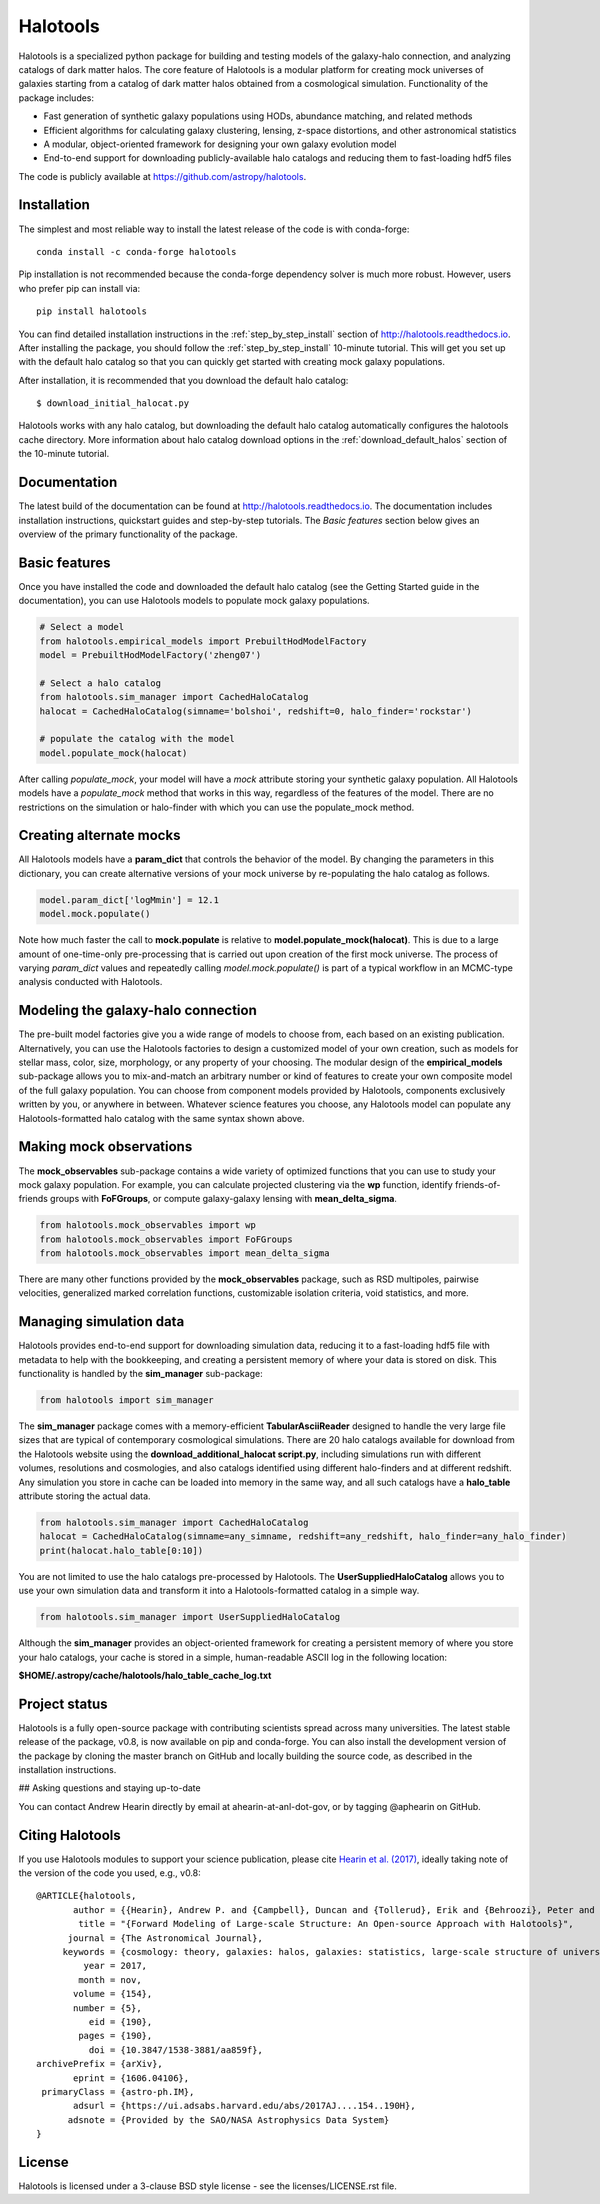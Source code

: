 =========
Halotools
=========

Halotools is a specialized python package for building and testing models of the galaxy-halo connection, and analyzing catalogs of dark matter halos.
The core feature of Halotools is a modular platform for creating mock universes of galaxies starting from a catalog of dark matter halos obtained from a cosmological simulation. Functionality of the package includes:

* Fast generation of synthetic galaxy populations using HODs, abundance matching, and related methods
* Efficient algorithms for calculating galaxy clustering, lensing, z-space distortions, and other astronomical statistics
* A modular, object-oriented framework for designing your own galaxy evolution model
* End-to-end support for downloading publicly-available halo catalogs and reducing them to fast-loading hdf5 files

The code is publicly available at https://github.com/astropy/halotools.

Installation
-------------
The simplest and most reliable way to install the latest release of the code is with conda-forge::

    conda install -c conda-forge halotools

Pip installation is not recommended because the conda-forge dependency solver is much more robust.
However, users who prefer pip can install via::

    		pip install halotools

You can find detailed installation instructions
in the :ref:`step_by_step_install` section of http://halotools.readthedocs.io.
After installing the package, you should follow the :ref:`step_by_step_install` 10-minute tutorial.
This will get you set up with the default halo catalog so that you can quickly get started
with creating mock galaxy populations.

After installation, it is recommended that you download the default halo catalog::

    $ download_initial_halocat.py

Halotools works with any halo catalog, but downloading the default halo catalog
automatically configures the halotools cache directory. More information about
halo catalog download options in the :ref:`download_default_halos` section of the 10-minute tutorial.


Documentation
-------------
The latest build of the documentation can be found at http://halotools.readthedocs.io. The documentation includes installation instructions, quickstart guides and step-by-step tutorials. The *Basic features* section below gives an overview of the primary functionality of the package.


Basic features
--------------
Once you have installed the code and downloaded the default halo catalog (see the Getting Started guide in the documentation), you can use Halotools models to populate mock galaxy populations.

.. code-block:: python

    # Select a model
    from halotools.empirical_models import PrebuiltHodModelFactory
    model = PrebuiltHodModelFactory('zheng07')

    # Select a halo catalog
    from halotools.sim_manager import CachedHaloCatalog
    halocat = CachedHaloCatalog(simname='bolshoi', redshift=0, halo_finder='rockstar')

    # populate the catalog with the model
    model.populate_mock(halocat)

After calling *populate_mock*, your model will have a *mock* attribute storing your synthetic galaxy population. All Halotools models have a *populate_mock* method that works in this way, regardless of the features of the model. There are no restrictions on the simulation or halo-finder with which you can use the populate_mock method.

Creating alternate mocks
------------------------

All Halotools models have a **param_dict** that controls the behavior of the model. By changing the parameters in this dictionary, you can create alternative versions of your mock universe by re-populating the halo catalog as follows.

.. code-block:: python

    model.param_dict['logMmin'] = 12.1
    model.mock.populate()

Note how much faster the call to **mock.populate** is relative to **model.populate_mock(halocat)**. This is due to a large amount of one-time-only pre-processing that is carried out upon creation of the first mock universe. The process of varying *param_dict* values and repeatedly calling *model.mock.populate()* is part of a typical workflow in an MCMC-type analysis conducted with Halotools.


Modeling the galaxy-halo connection
-----------------------------------

The pre-built model factories give you a wide range of models to choose from, each based on an existing publication. Alternatively, you can use the Halotools factories to design a customized model of your own creation, such as models for stellar mass, color, size, morphology, or any property of your choosing. The modular design of the **empirical_models** sub-package allows you to mix-and-match an arbitrary number or kind of features to create your own composite model of the full galaxy population. You can choose from component models provided by Halotools, components exclusively written by you, or anywhere in between. Whatever science features you choose, any Halotools model can populate any Halotools-formatted halo catalog with the same syntax shown above.

Making mock observations
------------------------

The **mock_observables** sub-package contains a wide variety of optimized functions that you can use to study your mock galaxy population. For example, you can calculate projected clustering via the **wp** function, identify friends-of-friends groups with **FoFGroups**, or compute galaxy-galaxy lensing with **mean_delta_sigma**.

.. code-block:: python

    from halotools.mock_observables import wp
    from halotools.mock_observables import FoFGroups
    from halotools.mock_observables import mean_delta_sigma


There are many other functions provided by the **mock_observables** package, such as RSD multipoles, pairwise velocities, generalized marked correlation functions, customizable isolation criteria, void statistics, and more.

Managing simulation data
------------------------

Halotools provides end-to-end support for downloading simulation data, reducing it to a fast-loading hdf5 file with metadata to help with the bookkeeping, and creating a persistent memory of where your data is stored on disk. This functionality is handled by the **sim_manager** sub-package:

.. code-block:: python

    from halotools import sim_manager

The **sim_manager** package comes with a memory-efficient **TabularAsciiReader** designed to handle the very large file sizes that are typical of contemporary cosmological simulations. There are 20 halo catalogs available for download from the Halotools website using the **download_additional_halocat script.py**, including simulations run with different volumes, resolutions and cosmologies, and also catalogs identified using different halo-finders and at different redshift. Any simulation you store in cache can be loaded into memory in the same way, and all such catalogs have a **halo_table** attribute storing the actual data.

.. code-block:: python

    from halotools.sim_manager import CachedHaloCatalog
    halocat = CachedHaloCatalog(simname=any_simname, redshift=any_redshift, halo_finder=any_halo_finder)
    print(halocat.halo_table[0:10])

You are not limited to use the halo catalogs pre-processed by Halotools. The **UserSuppliedHaloCatalog** allows you to use your own simulation data and transform it into a Halotools-formatted catalog in a simple way.

.. code-block:: python

    from halotools.sim_manager import UserSuppliedHaloCatalog

Although the **sim_manager** provides an object-oriented framework for creating a persistent memory of where you store your halo catalogs, your cache is stored in a simple, human-readable ASCII log in the following location:

**$HOME/.astropy/cache/halotools/halo_table_cache_log.txt**


Project status
--------------

Halotools is a fully open-source package with contributing scientists spread across many universities. The latest stable release of the package, v0.8, is now available on pip and conda-forge. You can also install the development version of the package by cloning the master branch on GitHub and locally building the source code, as described in the installation instructions.


## Asking questions and staying up-to-date

You can contact Andrew Hearin directly by email at ahearin-at-anl-dot-gov, or by tagging @aphearin on GitHub.


Citing Halotools
----------------
If you use Halotools modules to support your science publication, please cite `Hearin et al. (2017) <https://arxiv.org/abs/1606.04106>`_, ideally taking note of the version of the code you used, e.g., v0.8::

    @ARTICLE{halotools,
           author = {{Hearin}, Andrew P. and {Campbell}, Duncan and {Tollerud}, Erik and {Behroozi}, Peter and {Diemer}, Benedikt and {Goldbaum}, Nathan J. and {Jennings}, Elise and {Leauthaud}, Alexie and {Mao}, Yao-Yuan and {More}, Surhud and {Parejko}, John and {Sinha}, Manodeep and {Sip{\"o}cz}, Brigitta and {Zentner}, Andrew},
            title = "{Forward Modeling of Large-scale Structure: An Open-source Approach with Halotools}",
          journal = {The Astronomical Journal},
         keywords = {cosmology: theory, galaxies: halos, galaxies: statistics, large-scale structure of universe, Astrophysics - Instrumentation and Methods for Astrophysics, Astrophysics - Cosmology and Nongalactic Astrophysics, Astrophysics - Astrophysics of Galaxies},
             year = 2017,
            month = nov,
           volume = {154},
           number = {5},
              eid = {190},
            pages = {190},
              doi = {10.3847/1538-3881/aa859f},
    archivePrefix = {arXiv},
           eprint = {1606.04106},
     primaryClass = {astro-ph.IM},
           adsurl = {https://ui.adsabs.harvard.edu/abs/2017AJ....154..190H},
          adsnote = {Provided by the SAO/NASA Astrophysics Data System}
    }

License
-------

Halotools is licensed under a 3-clause BSD style license - see the licenses/LICENSE.rst file.
